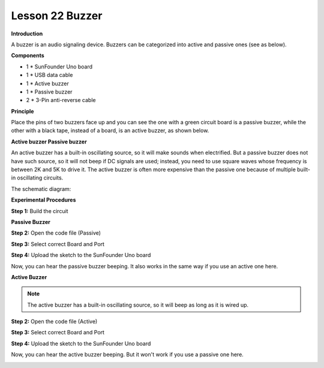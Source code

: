 Lesson 22 Buzzer
================

**Introduction**

A buzzer is an audio signaling device. Buzzers can be categorized into
active and passive ones (see as below).

.. image:: media/buzzer.png
   :width: 400

**Components**

- 1 \* SunFounder Uno board

- 1 \* USB data cable

- 1 \* Active buzzer

- 1 \* Passive buzzer

- 2 \* 3-Pin anti-reverse cable

**Principle**

Place the pins of two buzzers face up and you can see the one with a
green circuit board is a passive buzzer, while the other with a black
tape, instead of a board, is an active buzzer, as shown below.

.. image:: media/buzzer2.png
   :width: 400

**Active buzzer Passive buzzer**

An active buzzer has a built-in oscillating source, so it will make
sounds when electrified. But a passive buzzer does not have such source,
so it will not beep if DC signals are used; instead, you need to use
square waves whose frequency is between 2K and 5K to drive it. The
active buzzer is often more expensive than the passive one because of
multiple built-in oscillating circuits.

The schematic diagram:

.. image:: media/image135.png
   :width: 4.31806in
   :height: 2.85556in

**Experimental Procedures**

**Step 1:** Build the circuit

.. image:: media/image136.png
   :width: 2.98889in
   :height: 4.10208in

**Passive Buzzer**

**Step 2:** Open the code file (Passive)

**Step 3:** Select correct Board and Port

**Step 4:** Upload the sketch to the SunFounder Uno board

Now, you can hear the passive buzzer beeping. It also works in the same
way if you use an active one here.

.. image:: media/image137.jpeg
   :alt: \_MG_0514
   :width: 4.53403in
   :height: 3.45972in

**Active Buzzer**

.. note::
    The active buzzer has a built-in oscillating source, so it will beep as long as it is wired up.

**Step 2:** Open the code file (Active)

**Step 3:** Select correct Board and Port

**Step 4:** Upload the sketch to the SunFounder Uno board

Now, you can hear the active buzzer beeping. But it won't work if you
use a passive one here.

.. image:: media/image138.jpeg
   :alt: \_MG_0511
   :width: 5.36806in
   :height: 3.89375in